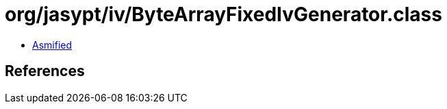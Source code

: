 = org/jasypt/iv/ByteArrayFixedIvGenerator.class

 - link:ByteArrayFixedIvGenerator-asmified.java[Asmified]

== References

